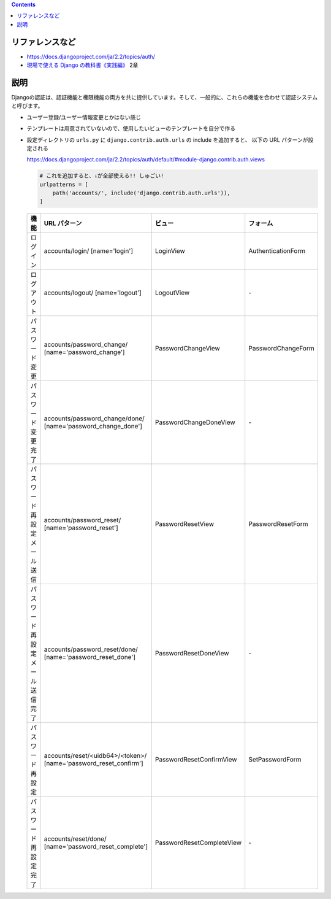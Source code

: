 .. title: Django: 認証システム django.contrib.auth
.. tags: django
.. date: 2019-12-01
.. slug: index
.. status: published


.. raw:: html

  <details>
    <summary>目次</summary>

.. contents::

.. raw:: html

  </details>


リファレンスなど
=================
* https://docs.djangoproject.com/ja/2.2/topics/auth/
* `現場で使える Django の教科書《実践編》 <https://booth.pm/ja/items/1030026>`_ 2章

説明
====
Djangoの認証は、認証機能と権限機能の両方を共に提供しています。そして、一般的に、これらの機能を合わせて認証システムと呼びます。

* ユーザー登録/ユーザー情報変更とかはない感じ
* テンプレートは用意されていないので、使用したいビューのテンプレートを自分で作る
* 設定ディレクトリの ``urls.py`` に ``django.contrib.auth.urls`` の include を追加すると、 以下の URL パターンが設定される

  https://docs.djangoproject.com/ja/2.2/topics/auth/default/#module-django.contrib.auth.views

  .. code-block:: python

    # これを追加すると、↓が全部使える!! しゅごい!
    urlpatterns = [
        path('accounts/', include('django.contrib.auth.urls')),
    ]

  .. list-table::
    :widths: auto
    :header-rows: 1

    * - 機能
      - URL パターン
      - ビュー
      - フォーム
    * - ログイン
      - accounts/login/ [name='login']
      - LoginView
      - AuthenticationForm
    * - ログアウト
      - accounts/logout/ [name='logout']
      - LogoutView
      - \-
    * - パスワード変更
      - accounts/password_change/ [name='password_change']
      - PasswordChangeView
      - PasswordChangeForm
    * - パスワード変更完了
      - accounts/password_change/done/ [name='password_change_done']
      - PasswordChangeDoneView
      - \-
    * - パスワード再設定 メール送信
      - accounts/password_reset/ [name='password_reset']
      - PasswordResetView
      - PasswordResetForm
    * - パスワード再設定 メール送信完了
      - accounts/password_reset/done/ [name='password_reset_done']
      - PasswordResetDoneView
      - \-
    * - パスワード再設定
      - accounts/reset/<uidb64>/<token>/ [name='password_reset_confirm']
      - PasswordResetConfirmView
      - SetPasswordForm
    * - パスワード再設定 完了
      - accounts/reset/done/ [name='password_reset_complete']
      - PasswordResetCompleteView
      - \-
